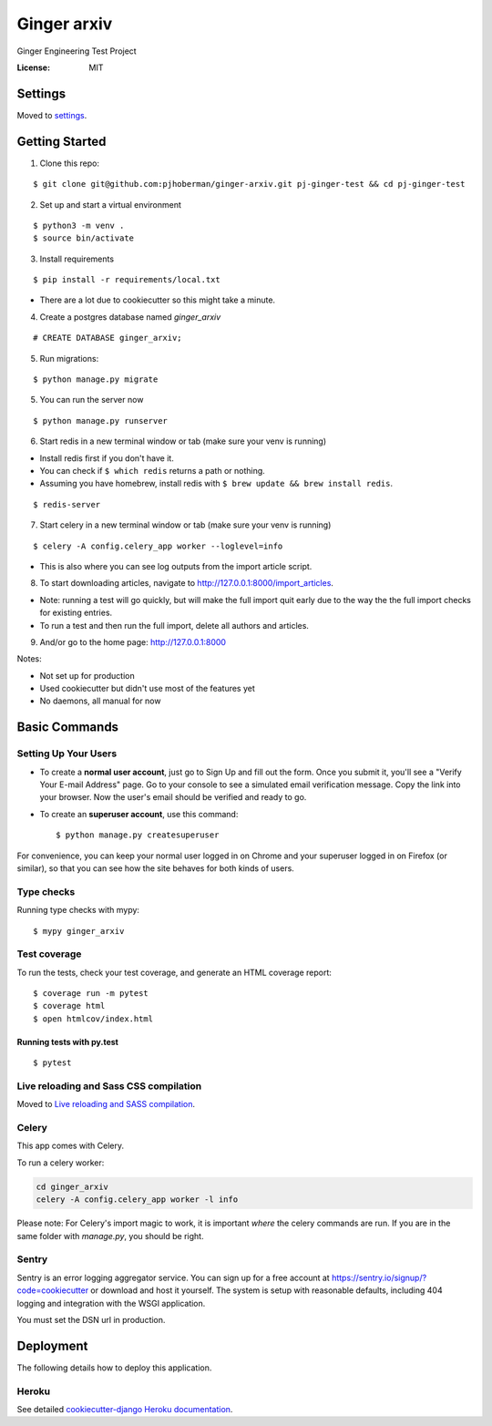 Ginger arxiv
============

Ginger Engineering Test Project

.. image:: https://img.shields.io/badge/built%20with-Cookiecutter%20Django-ff69b4.svg
     :target: https://github.com/pydanny/cookiecutter-django/
     :alt: Built with Cookiecutter Django
.. image:: https://img.shields.io/badge/code%20style-black-000000.svg
     :target: https://github.com/ambv/black
     :alt: Black code style


:License: MIT


Settings
--------

Moved to settings_.

.. _settings: http://cookiecutter-django.readthedocs.io/en/latest/settings.html

Getting Started
---------------
1. Clone this repo:

::

    $ git clone git@github.com:pjhoberman/ginger-arxiv.git pj-ginger-test && cd pj-ginger-test

2. Set up and start a virtual environment

::

    $ python3 -m venv .
    $ source bin/activate

3. Install requirements

::

    $ pip install -r requirements/local.txt

- There are a lot due to cookiecutter so this might take a minute.

4. Create a postgres database named `ginger_arxiv`

::

    # CREATE DATABASE ginger_arxiv;

5. Run migrations:

::

    $ python manage.py migrate

5. You can run the server now

::

    $ python manage.py runserver

6. Start redis in a new terminal window or tab (make sure your venv is running)

- Install redis first if you don't have it.
- You can check if ``$ which redis`` returns a path or nothing.
- Assuming you have homebrew, install redis with ``$ brew update && brew install redis``.

::

    $ redis-server

7. Start celery in a new terminal window or tab (make sure your venv is running)

::

    $ celery -A config.celery_app worker --loglevel=info

- This is also where you can see log outputs from the import article script.

8. To start downloading articles, navigate to http://127.0.0.1:8000/import_articles.

- Note: running a test will go quickly, but will make the full import quit early
  due to the way the the full import checks for existing entries.
- To run a test and then run the full import, delete all authors and articles.

9. And/or go to the home page: http://127.0.0.1:8000


Notes:

- Not set up for production
- Used cookiecutter but didn't use most of the features yet
- No daemons, all manual for now

Basic Commands
--------------

Setting Up Your Users
^^^^^^^^^^^^^^^^^^^^^

* To create a **normal user account**, just go to Sign Up and fill out the form. Once you submit it, you'll see a "Verify Your E-mail Address" page. Go to your console to see a simulated email verification message. Copy the link into your browser. Now the user's email should be verified and ready to go.

* To create an **superuser account**, use this command::

    $ python manage.py createsuperuser

For convenience, you can keep your normal user logged in on Chrome and your superuser logged in on Firefox (or similar), so that you can see how the site behaves for both kinds of users.

Type checks
^^^^^^^^^^^

Running type checks with mypy:

::

  $ mypy ginger_arxiv

Test coverage
^^^^^^^^^^^^^

To run the tests, check your test coverage, and generate an HTML coverage report::

    $ coverage run -m pytest
    $ coverage html
    $ open htmlcov/index.html

Running tests with py.test
~~~~~~~~~~~~~~~~~~~~~~~~~~

::

  $ pytest

Live reloading and Sass CSS compilation
^^^^^^^^^^^^^^^^^^^^^^^^^^^^^^^^^^^^^^^

Moved to `Live reloading and SASS compilation`_.

.. _`Live reloading and SASS compilation`: http://cookiecutter-django.readthedocs.io/en/latest/live-reloading-and-sass-compilation.html



Celery
^^^^^^

This app comes with Celery.

To run a celery worker:

.. code-block:: bash

    cd ginger_arxiv
    celery -A config.celery_app worker -l info

Please note: For Celery's import magic to work, it is important *where* the celery commands are run. If you are in the same folder with *manage.py*, you should be right.




Sentry
^^^^^^

Sentry is an error logging aggregator service. You can sign up for a free account at  https://sentry.io/signup/?code=cookiecutter  or download and host it yourself.
The system is setup with reasonable defaults, including 404 logging and integration with the WSGI application.

You must set the DSN url in production.


Deployment
----------

The following details how to deploy this application.


Heroku
^^^^^^

See detailed `cookiecutter-django Heroku documentation`_.

.. _`cookiecutter-django Heroku documentation`: http://cookiecutter-django.readthedocs.io/en/latest/deployment-on-heroku.html
